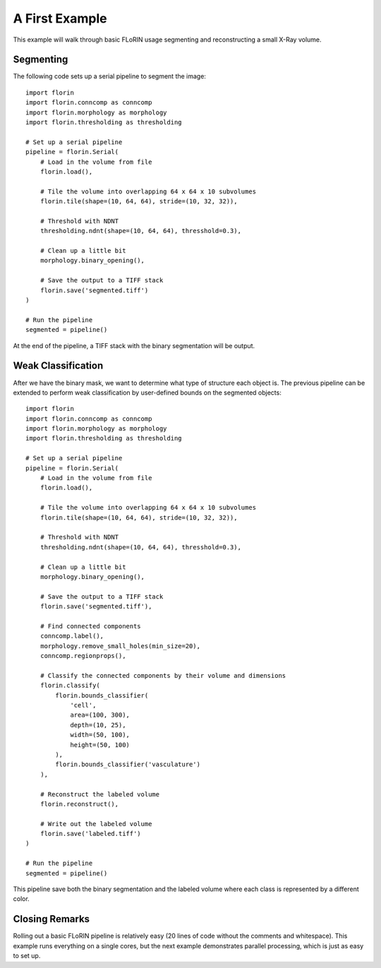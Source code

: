 A First Example
===============

This example will walk through basic FLoRIN usage segmenting and reconstructing
a small X-Ray volume.

Segmenting
----------

The following code sets up a serial pipeline to segment the image::

    import florin
    import florin.conncomp as conncomp
    import florin.morphology as morphology
    import florin.thresholding as thresholding

    # Set up a serial pipeline
    pipeline = florin.Serial(
        # Load in the volume from file
        florin.load(),

        # Tile the volume into overlapping 64 x 64 x 10 subvolumes
        florin.tile(shape=(10, 64, 64), stride=(10, 32, 32)),

        # Threshold with NDNT
        thresholding.ndnt(shape=(10, 64, 64), thresshold=0.3),

        # Clean up a little bit
        morphology.binary_opening(),

        # Save the output to a TIFF stack
        florin.save('segmented.tiff')
    )

    # Run the pipeline
    segmented = pipeline()

At the end of the pipeline, a TIFF stack with the binary segmentation will be
output.

Weak Classification
-------------------

After we have the binary mask, we want to determine what type of structure each
object is. The previous pipeline can be extended to perform weak classification
by user-defined bounds on the segmented objects::

    import florin
    import florin.conncomp as conncomp
    import florin.morphology as morphology
    import florin.thresholding as thresholding

    # Set up a serial pipeline
    pipeline = florin.Serial(
        # Load in the volume from file
        florin.load(),

        # Tile the volume into overlapping 64 x 64 x 10 subvolumes
        florin.tile(shape=(10, 64, 64), stride=(10, 32, 32)),

        # Threshold with NDNT
        thresholding.ndnt(shape=(10, 64, 64), thresshold=0.3),

        # Clean up a little bit
        morphology.binary_opening(),

        # Save the output to a TIFF stack
        florin.save('segmented.tiff'),

        # Find connected components
        conncomp.label(),
        morphology.remove_small_holes(min_size=20),
        conncomp.regionprops(),

        # Classify the connected components by their volume and dimensions
        florin.classify(
            florin.bounds_classifier(
                'cell',
                area=(100, 300),
                depth=(10, 25),
                width=(50, 100),
                height=(50, 100)
            ),
            florin.bounds_classifier('vasculature')
        ),

        # Reconstruct the labeled volume
        florin.reconstruct(),

        # Write out the labeled volume
        florin.save('labeled.tiff')
    )

    # Run the pipeline
    segmented = pipeline()

This pipeline save both the binary segmentation and the labeled volume where
each class is represented by a different color.

Closing Remarks
---------------

Rolling out a basic FLoRIN pipeline is relatively easy (20 lines of code
without the comments and whitespace). This example runs everything on a single
cores, but the next example demonstrates parallel processing, which is just as
easy to set up.
